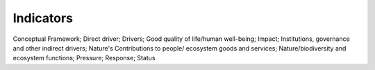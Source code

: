 Indicators
==========

Conceptual Framework; Direct driver; Drivers; Good quality of life/human well-being; Impact; Institutions, governance and other indirect drivers; Nature's Contributions to people/ ecosystem goods and services; Nature/biodiversity and ecosystem functions; Pressure; Response; Status
